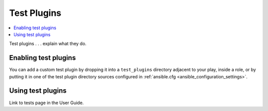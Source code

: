 .. _test_plugins:

Test Plugins
=============

.. contents::
   :local:
   :depth: 2

Test plugins . . . explain what they do.

.. _enabling_test:

Enabling test plugins
----------------------

You can add a custom test plugin by dropping it into a ``test_plugins`` directory adjacent to your play, inside a role, or by putting it in one of the test plugin directory sources configured in :ref:`ansible.cfg <ansible_configuration_settings>`.


.. _using_test:

Using test plugins
-------------------

Link to tests page in the User Guide.

.. seealso::

   :ref:`about_playbooks`
       An introduction to playbooks
   :ref:`inventory_plugins`
       Ansible inventory plugins
   :ref:`callback_plugins`
       Ansible callback plugins
   :ref:`playbooks_filters`
       Jinja2 filter plugins
   :ref:`playbooks_tests`
       Jinja2 test plugins
   :ref:`playbooks_lookups`
       Jinja2 lookup plugins
   `User Mailing List <https://groups.google.com/group/ansible-devel>`_
       Have a question?  Stop by the google group!
   `irc.freenode.net <http://irc.freenode.net>`_
       #ansible IRC chat channel
